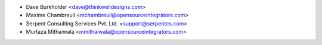 * Dave Burkholder <dave@thinkwelldesigns.com>
* Maxime Chambreuil <mchambreuil@opensourceintegrators.com>
* Serpent Consulting Services Pvt. Ltd. <support@serpentcs.com>
* Murtaza Mithaiwala	<mmithaiwala@opensourceintegrators.com>
